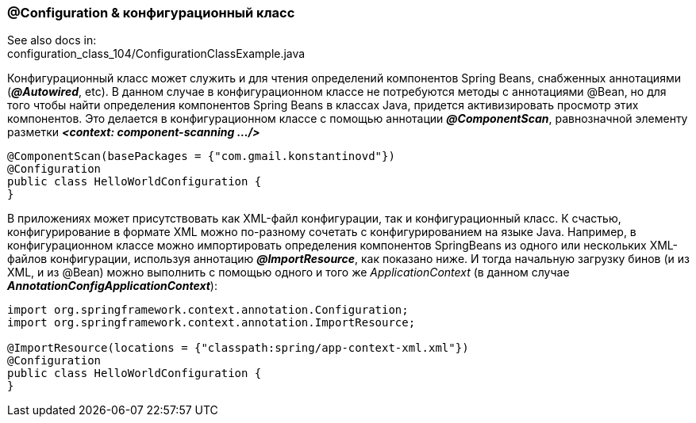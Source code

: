 === @Configuration & конфигурационный класс

See also docs in: +
configuration_class_104/ConfigurationClassExample.java

Конфигурационный класс может служить и для чтения определений компонентов Spring Beans, снабженных аннотациями (*_@Autowired_*, etc). В данном случае в конфигурационном классе не потребуются методы с аннотациями @Bean, но для того чтобы найти определения компонентов Spring Beans в классах Java, придется активизировать просмотр этих компонентов. Это делается в конфигурационном классе с помощью аннотации *_@ComponentScan_*, равнозначной элементу разметки *_<context: component-scanning .../>_*

[source, java]
----
@ComponentScan(basePackages = {"com.gmail.konstantinovd"})
@Configuration
public class HelloWorldConfiguration {
}
----

В приложениях может присутствовать как ХМL-файл конфигурации, так и конфигурационный класс. К счастью, конфигурирование в формате XML можно по-разному сочетать с конфигурированием на языке Java. Например, в конфигурационном классе можно импортировать определения компонентов SpringBeans из одного или нескольких ХМL-файлов конфигурации, используя аннотацию *_@ImportResource_*, как показано ниже. И тогда начальную загрузку бинов (и из XML, и из @Bean) можно выполнить с помощью одного и того же _ApplicationContext_ (в данном случае *_AnnotationConfigApplicationContext_*):

[source, java]
----
import org.springframework.context.annotation.Configuration;
import org.springframework.context.annotation.ImportResource;

@ImportResource(locations = {"classpath:spring/app-context-xml.xml"})
@Configuration
public class HelloWorldConfiguration {
}
----
